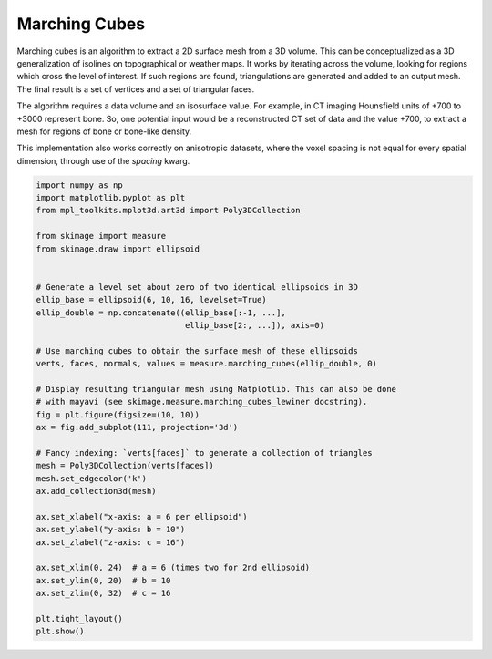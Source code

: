 .. only:: html

    .. note::
        :class: sphx-glr-download-link-note

        Click :ref:`here <sphx_glr_download_auto_examples_edges_plot_marching_cubes.py>`     to download the full example code or to run this example in your browser via Binder
    .. rst-class:: sphx-glr-example-title

    .. _sphx_glr_auto_examples_edges_plot_marching_cubes.py:


==============
Marching Cubes
==============

Marching cubes is an algorithm to extract a 2D surface mesh from a 3D volume.
This can be conceptualized as a 3D generalization of isolines on topographical
or weather maps. It works by iterating across the volume, looking for regions
which cross the level of interest. If such regions are found, triangulations
are generated and added to an output mesh. The final result is a set of
vertices and a set of triangular faces.

The algorithm requires a data volume and an isosurface value. For example, in
CT imaging Hounsfield units of +700 to +3000 represent bone. So, one potential
input would be a reconstructed CT set of data and the value +700, to extract
a mesh for regions of bone or bone-like density.

This implementation also works correctly on anisotropic datasets, where the
voxel spacing is not equal for every spatial dimension, through use of the
`spacing` kwarg.



.. image:: /auto_examples/edges/images/sphx_glr_plot_marching_cubes_001.png
    :class: sphx-glr-single-img






.. code-block:: default


    import numpy as np
    import matplotlib.pyplot as plt
    from mpl_toolkits.mplot3d.art3d import Poly3DCollection

    from skimage import measure
    from skimage.draw import ellipsoid


    # Generate a level set about zero of two identical ellipsoids in 3D
    ellip_base = ellipsoid(6, 10, 16, levelset=True)
    ellip_double = np.concatenate((ellip_base[:-1, ...],
                                   ellip_base[2:, ...]), axis=0)

    # Use marching cubes to obtain the surface mesh of these ellipsoids
    verts, faces, normals, values = measure.marching_cubes(ellip_double, 0)

    # Display resulting triangular mesh using Matplotlib. This can also be done
    # with mayavi (see skimage.measure.marching_cubes_lewiner docstring).
    fig = plt.figure(figsize=(10, 10))
    ax = fig.add_subplot(111, projection='3d')

    # Fancy indexing: `verts[faces]` to generate a collection of triangles
    mesh = Poly3DCollection(verts[faces])
    mesh.set_edgecolor('k')
    ax.add_collection3d(mesh)

    ax.set_xlabel("x-axis: a = 6 per ellipsoid")
    ax.set_ylabel("y-axis: b = 10")
    ax.set_zlabel("z-axis: c = 16")

    ax.set_xlim(0, 24)  # a = 6 (times two for 2nd ellipsoid)
    ax.set_ylim(0, 20)  # b = 10
    ax.set_zlim(0, 32)  # c = 16

    plt.tight_layout()
    plt.show()


.. rst-class:: sphx-glr-timing

   **Total running time of the script:** ( 0 minutes  0.625 seconds)


.. _sphx_glr_download_auto_examples_edges_plot_marching_cubes.py:


.. only :: html

 .. container:: sphx-glr-footer
    :class: sphx-glr-footer-example


  .. container:: binder-badge

    .. image:: https://mybinder.org/badge_logo.svg
      :target: https://mybinder.org/v2/gh/scikit-image/scikit-image/v0.17.x?filepath=notebooks/auto_examples/edges/plot_marching_cubes.ipynb
      :width: 150 px


  .. container:: sphx-glr-download sphx-glr-download-python

     :download:`Download Python source code: plot_marching_cubes.py <plot_marching_cubes.py>`



  .. container:: sphx-glr-download sphx-glr-download-jupyter

     :download:`Download Jupyter notebook: plot_marching_cubes.ipynb <plot_marching_cubes.ipynb>`


.. only:: html

 .. rst-class:: sphx-glr-signature

    `Gallery generated by Sphinx-Gallery <https://sphinx-gallery.github.io>`_
